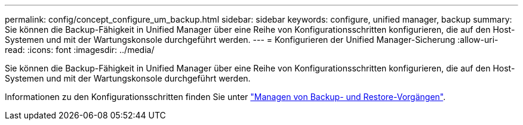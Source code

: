---
permalink: config/concept_configure_um_backup.html 
sidebar: sidebar 
keywords: configure, unified manager, backup 
summary: Sie können die Backup-Fähigkeit in Unified Manager über eine Reihe von Konfigurationsschritten konfigurieren, die auf den Host-Systemen und mit der Wartungskonsole durchgeführt werden. 
---
= Konfigurieren der Unified Manager-Sicherung
:allow-uri-read: 
:icons: font
:imagesdir: ../media/


[role="lead"]
Sie können die Backup-Fähigkeit in Unified Manager über eine Reihe von Konfigurationsschritten konfigurieren, die auf den Host-Systemen und mit der Wartungskonsole durchgeführt werden.

Informationen zu den Konfigurationsschritten finden Sie unter link:..//health-checker/concept_manage_backup_and_restore_operations.html["Managen von Backup- und Restore-Vorgängen"].
